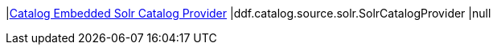 |<<ddf.catalog.source.solr.SolrCatalogProvider,Catalog Embedded Solr Catalog Provider>>
|ddf.catalog.source.solr.SolrCatalogProvider
|null

